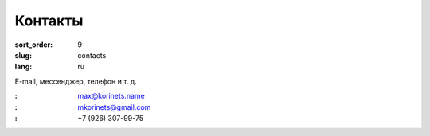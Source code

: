 Контакты
========

:sort_order: 9
:slug: contacts
:lang: ru

E-mail, мессенджер, телефон и т. д.

:|email|: max@korinets.name
:|hangouts|: mkorinets@gmail.com
:|whatsapp|: +7 (926) 307-99-75

.. |email| image:: ../images/email.png
.. |hangouts| image:: ../images/hangouts.png
.. |whatsapp| image:: ../images/whatsapp.png